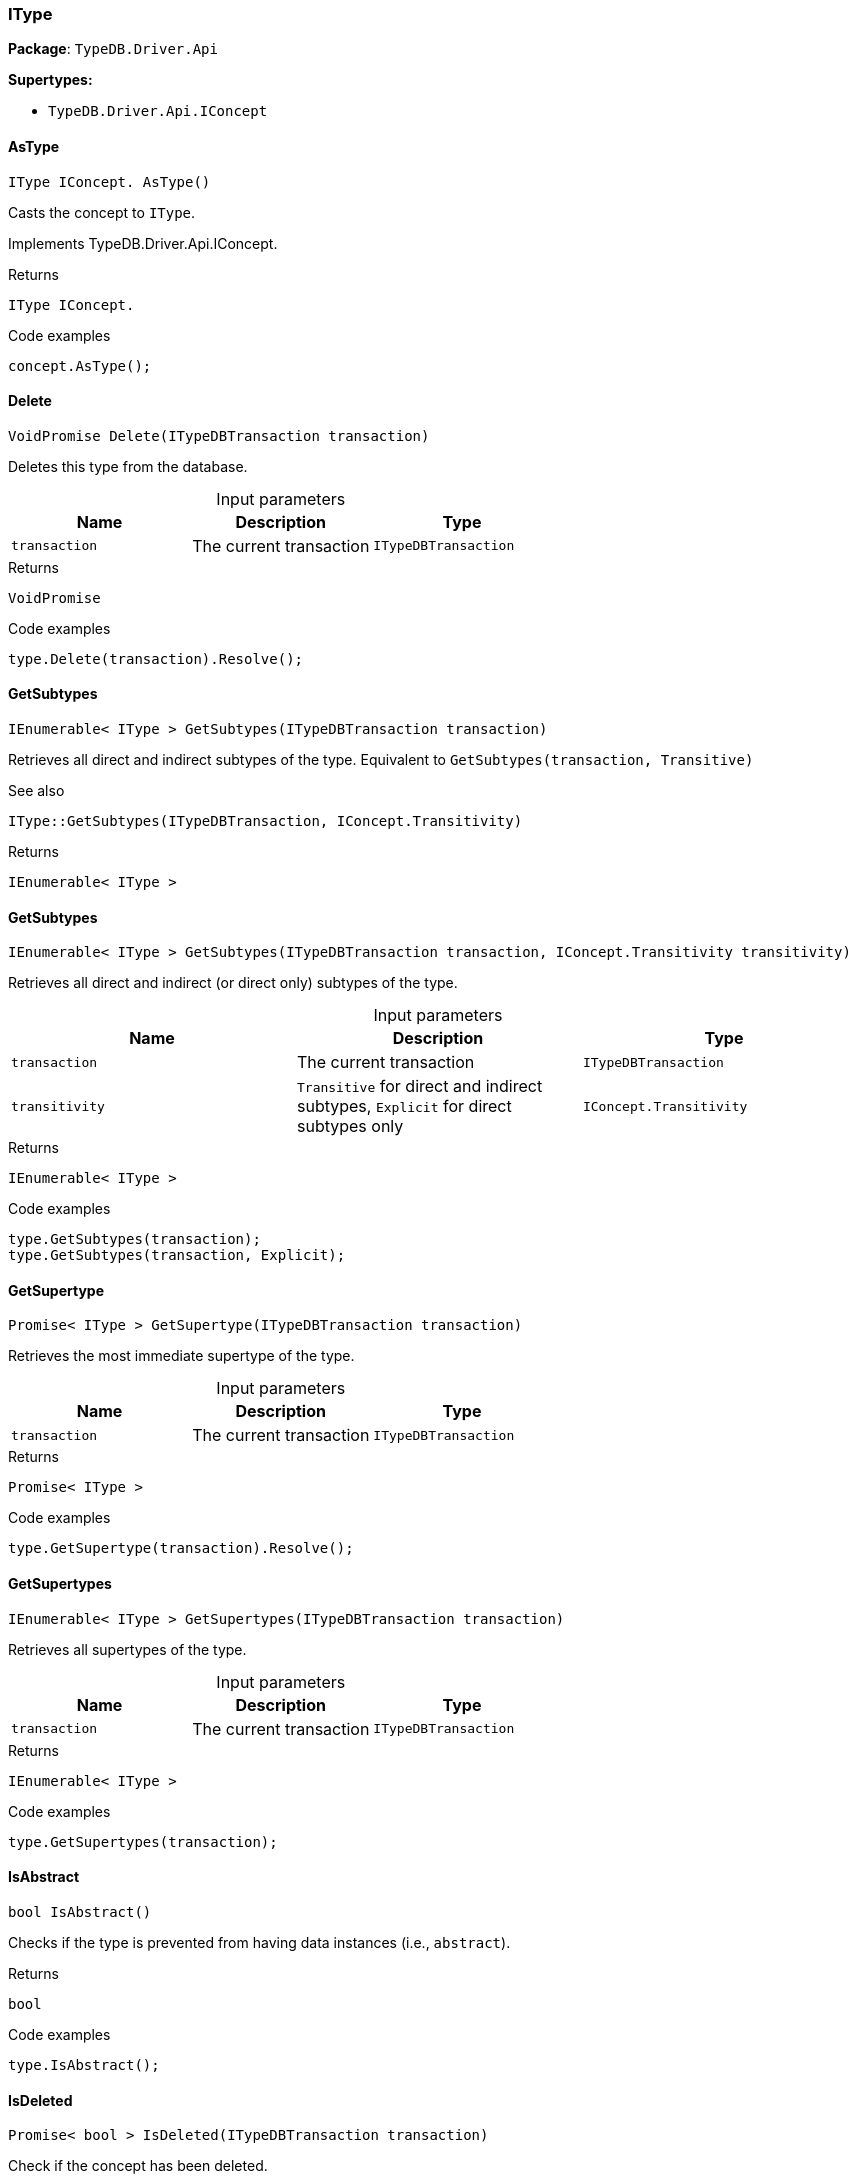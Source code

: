 [#_IType]
=== IType

*Package*: `TypeDB.Driver.Api`

*Supertypes:*

* `TypeDB.Driver.Api.IConcept`

// tag::methods[]
[#_IType_IConcept_TypeDB_Driver_Api_IType_AsType_]
==== AsType

[source,cs]
----
IType IConcept. AsType()
----



Casts the concept to ``IType``.




Implements TypeDB.Driver.Api.IConcept.

[caption=""]
.Returns
`IType IConcept.`

[caption=""]
.Code examples
[source,cs]
----
concept.AsType();
----

[#_VoidPromise_TypeDB_Driver_Api_IType_Delete_ITypeDBTransaction_transaction_]
==== Delete

[source,cs]
----
VoidPromise Delete(ITypeDBTransaction transaction)
----



Deletes this type from the database.


[caption=""]
.Input parameters
[cols=",,"]
[options="header"]
|===
|Name |Description |Type
a| `transaction` a| The current transaction a| `ITypeDBTransaction`
|===

[caption=""]
.Returns
`VoidPromise`

[caption=""]
.Code examples
[source,cs]
----
type.Delete(transaction).Resolve();
----

[#_IEnumerable_IType_TypeDB_Driver_Api_IType_GetSubtypes_ITypeDBTransaction_transaction_]
==== GetSubtypes

[source,cs]
----
IEnumerable< IType > GetSubtypes(ITypeDBTransaction transaction)
----



Retrieves all direct and indirect subtypes of the type. Equivalent to ``GetSubtypes(transaction, Transitive)``

 

See also
[source,cs]
----
 
 
IType::GetSubtypes(ITypeDBTransaction, IConcept.Transitivity)
---- 


[caption=""]
.Returns
`IEnumerable< IType >`

[#_IEnumerable_IType_TypeDB_Driver_Api_IType_GetSubtypes_ITypeDBTransaction_transaction_IConcept_Transitivity_transitivity_]
==== GetSubtypes

[source,cs]
----
IEnumerable< IType > GetSubtypes(ITypeDBTransaction transaction, IConcept.Transitivity transitivity)
----



Retrieves all direct and indirect (or direct only) subtypes of the type.


[caption=""]
.Input parameters
[cols=",,"]
[options="header"]
|===
|Name |Description |Type
a| `transaction` a| The current transaction a| `ITypeDBTransaction`
a| `transitivity` a| ``Transitive`` for direct and indirect subtypes, ``Explicit`` for direct subtypes only a| `IConcept​.Transitivity`
|===

[caption=""]
.Returns
`IEnumerable< IType >`

[caption=""]
.Code examples
[source,cs]
----
type.GetSubtypes(transaction);
type.GetSubtypes(transaction, Explicit);
----

[#_Promise_IType_TypeDB_Driver_Api_IType_GetSupertype_ITypeDBTransaction_transaction_]
==== GetSupertype

[source,cs]
----
Promise< IType > GetSupertype(ITypeDBTransaction transaction)
----



Retrieves the most immediate supertype of the type.


[caption=""]
.Input parameters
[cols=",,"]
[options="header"]
|===
|Name |Description |Type
a| `transaction` a| The current transaction a| `ITypeDBTransaction`
|===

[caption=""]
.Returns
`Promise< IType >`

[caption=""]
.Code examples
[source,cs]
----
type.GetSupertype(transaction).Resolve();
----

[#_IEnumerable_IType_TypeDB_Driver_Api_IType_GetSupertypes_ITypeDBTransaction_transaction_]
==== GetSupertypes

[source,cs]
----
IEnumerable< IType > GetSupertypes(ITypeDBTransaction transaction)
----



Retrieves all supertypes of the type.


[caption=""]
.Input parameters
[cols=",,"]
[options="header"]
|===
|Name |Description |Type
a| `transaction` a| The current transaction a| `ITypeDBTransaction`
|===

[caption=""]
.Returns
`IEnumerable< IType >`

[caption=""]
.Code examples
[source,cs]
----
type.GetSupertypes(transaction);
----

[#_bool_TypeDB_Driver_Api_IType_IsAbstract_]
==== IsAbstract

[source,cs]
----
bool IsAbstract()
----



Checks if the type is prevented from having data instances (i.e., ``abstract``).


[caption=""]
.Returns
`bool`

[caption=""]
.Code examples
[source,cs]
----
type.IsAbstract();
----

[#_Promise_bool_TypeDB_Driver_Api_IType_IsDeleted_ITypeDBTransaction_transaction_]
==== IsDeleted

[source,cs]
----
Promise< bool > IsDeleted(ITypeDBTransaction transaction)
----



Check if the concept has been deleted.


[caption=""]
.Input parameters
[cols=",,"]
[options="header"]
|===
|Name |Description |Type
a| `transaction` a| The current transaction a| `ITypeDBTransaction`
|===

[caption=""]
.Returns
`Promise< bool >`

[caption=""]
.Code examples
[source,cs]
----
type.IsDeleted(transaction).Resolve();
----

[#_bool_TypeDB_Driver_Api_IType_IsRoot_]
==== IsRoot

[source,cs]
----
bool IsRoot()
----



Checks if the type is a root type.


[caption=""]
.Returns
`bool`

[caption=""]
.Code examples
[source,cs]
----
type.IsRoot();
----

[#_bool_IConcept_TypeDB_Driver_Api_IType_IsType_]
==== IsType

[source,cs]
----
bool IConcept. IsType()
----



Checks if the concept is a ``IType``.




Implements TypeDB.Driver.Api.IConcept.

[caption=""]
.Returns
`bool IConcept.`

[caption=""]
.Code examples
[source,cs]
----
concept.IsType();
----

[#_Label_TypeDB_Driver_Api_IType_Label]
==== Label

[source,cs]
----
Label TypeDB.Driver.Api.IType.Label
----



The unique label of the type.


[caption=""]
.Returns
`Label`

[caption=""]
.Code examples
[source,cs]
----
type.Label;
----

[#_VoidPromise_TypeDB_Driver_Api_IType_SetLabel_ITypeDBTransaction_transaction_string_label_]
==== SetLabel

[source,cs]
----
VoidPromise SetLabel(ITypeDBTransaction transaction, string label)
----



Renames the label of the type. The new label must remain unique.


[caption=""]
.Input parameters
[cols=",,"]
[options="header"]
|===
|Name |Description |Type
a| `transaction` a| The current transaction a| `ITypeDBTransaction`
a| `label` a| The new ``Label`` to be given to the type. a| `string`
|===

[caption=""]
.Returns
`VoidPromise`

[caption=""]
.Code examples
[source,cs]
----
type.SetLabel(transaction, newLabel).Resolve();
----

// end::methods[]

